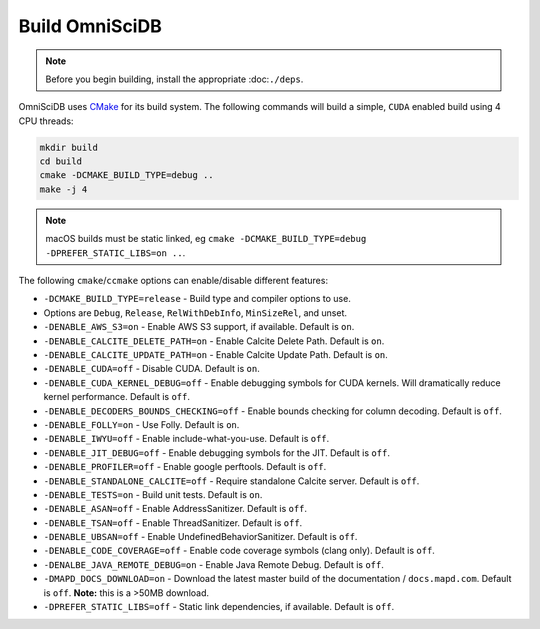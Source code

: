 .. OmniSciDB Quickstart

Build OmniSciDB
===============

.. note::

    Before you begin building, install the appropriate :doc:``./deps``.


OmniSciDB uses `CMake <https://cmake.org/>`_ for its build system. The following commands will build a simple, ``CUDA`` enabled build using 4 CPU threads:

.. code-block:: shell

    mkdir build
    cd build
    cmake -DCMAKE_BUILD_TYPE=debug ..
    make -j 4

.. note::

    macOS builds must be static linked, eg ``cmake -DCMAKE_BUILD_TYPE=debug -DPREFER_STATIC_LIBS=on ..``.

The following ``cmake``/``ccmake`` options can enable/disable different features:

* ``-DCMAKE_BUILD_TYPE=release`` - Build type and compiler options to use.
*                                Options are ``Debug``, ``Release``, ``RelWithDebInfo``, ``MinSizeRel``, and unset.
* ``-DENABLE_AWS_S3=on`` - Enable AWS S3 support, if available. Default is ``on``.
* ``-DENABLE_CALCITE_DELETE_PATH=on`` - Enable Calcite Delete Path. Default is ``on``.
* ``-DENABLE_CALCITE_UPDATE_PATH=on`` - Enable Calcite Update Path. Default is ``on``.
* ``-DENABLE_CUDA=off`` - Disable CUDA. Default is ``on``.
* ``-DENABLE_CUDA_KERNEL_DEBUG=off`` - Enable debugging symbols for CUDA kernels. Will dramatically reduce kernel performance. Default is ``off``.
* ``-DENABLE_DECODERS_BOUNDS_CHECKING=off`` - Enable bounds checking for column decoding. Default is ``off``.
* ``-DENABLE_FOLLY=on`` - Use Folly. Default is ``on``.
* ``-DENABLE_IWYU=off`` - Enable include-what-you-use. Default is ``off``.
* ``-DENABLE_JIT_DEBUG=off`` - Enable debugging symbols for the JIT. Default is ``off``.
* ``-DENABLE_PROFILER=off`` - Enable google perftools. Default is ``off``.
* ``-DENABLE_STANDALONE_CALCITE=off`` - Require standalone Calcite server. Default is ``off``.
* ``-DENABLE_TESTS=on`` - Build unit tests. Default is ``on``.
* ``-DENABLE_ASAN=off`` - Enable AddressSanitizer. Default is ``off``.
* ``-DENABLE_TSAN=off`` - Enable ThreadSanitizer. Default is ``off``.
* ``-DENABLE_UBSAN=off`` - Enable UndefinedBehaviorSanitizer. Default is ``off``.
* ``-DENABLE_CODE_COVERAGE=off`` - Enable code coverage symbols (clang only). Default is ``off``.
* ``-DENALBE_JAVA_REMOTE_DEBUG=on`` - Enable Java Remote Debug. Default is ``off``.
* ``-DMAPD_DOCS_DOWNLOAD=on`` - Download the latest master build of the documentation / ``docs.mapd.com``. Default is ``off``. **Note:** this is a >50MB download.
* ``-DPREFER_STATIC_LIBS=off`` - Static link dependencies, if available. Default is ``off``.
